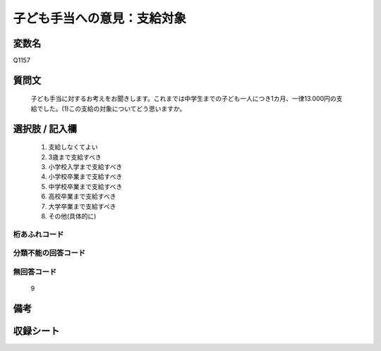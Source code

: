 .. title:: Q1157
.. rst-class:: item
====================================================================================================
子ども手当への意見：支給対象
====================================================================================================

.. rst-class:: varname
変数名
==================

Q1157

.. rst-class:: question
質問文
==================


   子ども手当に対するお考えをお聞きします。これまでは中学生までの子ども一人につき1カ月、一律13.000円の支給でした。(1)この支給の対象についてどう思いますか。



.. rst-class:: answer
選択肢 / 記入欄
======================

  
     1. 支給しなくてよい
  
     2. 3歳まで支給すべき
  
     3. 小学校入学まで支給すべき
  
     4. 小学校卒業まで支給すべき
  
     5. 中学校卒業まで支給すべき
  
     6. 高校卒業まで支給すべき
  
     7. 大学卒業まで支給すべき
  
     8. その他(具体的に)
  



.. rst-class:: overflow
桁あふれコード
-------------------------------
  


.. rst-class:: not_available
分類不能の回答コード
-------------------------------------
  


.. rst-class:: not_available
無回答コード
-------------------------------------
  9


.. rst-class:: bikou
備考
==================



.. rst-class:: include_sheet
収録シート
=======================================
.. hlist::
   :columns: 3
   
   
   * p19_3
   
   


.. index:: Q1157